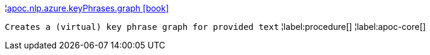 ¦xref::overview/apoc.nlp.azure.keyPhrases/apoc.nlp.azure.keyPhrases.graph.adoc[apoc.nlp.azure.keyPhrases.graph icon:book[]] +

`Creates a (virtual) key phrase graph for provided text`
¦label:procedure[]
¦label:apoc-core[]
